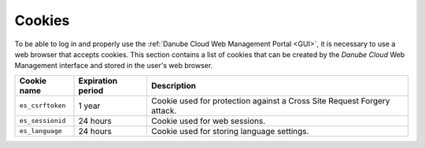 Cookies
*******

To be able to log in and properly use the :ref:`Danube Cloud Web Management Portal <GUI>`, it is necessary to use a web browser that accepts cookies. This section contains a list of cookies that can be created by the *Danube Cloud* Web Management interface and stored in the user's web browser.

================    =================   ============
Cookie name         Expiration period   Description
================    =================   ============
``es_csrftoken``    1 year              Cookie used for protection against a Cross Site Request Forgery attack.
``es_sessionid``    24 hours            Cookie used for web sessions.
``es_language``     24 hours            Cookie used for storing language settings.
================    =================   ============
